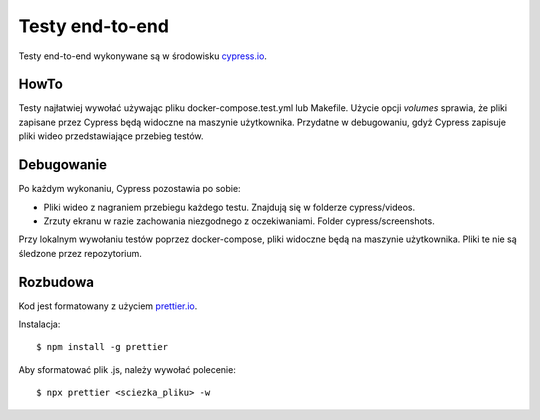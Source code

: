 Testy end-to-end
================

Testy end-to-end wykonywane są w środowisku `<cypress.io>`_.

HowTo
-----
Testy najłatwiej wywołać używając pliku docker-compose.test.yml lub Makefile.
Użycie opcji `volumes` sprawia, że pliki zapisane przez Cypress będą widoczne na
maszynie użytkownika. Przydatne w debugowaniu, gdyż Cypress zapisuje pliki wideo
przedstawiające przebieg testów.

Debugowanie
-----------
Po każdym wykonaniu, Cypress pozostawia po sobie:

- Pliki wideo z nagraniem przebiegu każdego testu. Znajdują się w folderze cypress/videos.
- Zrzuty ekranu w razie zachowania niezgodnego z oczekiwaniami. Folder cypress/screenshots.

Przy lokalnym wywołaniu testów poprzez docker-compose, pliki widoczne będą na maszynie użytkownika.
Pliki te nie są śledzone przez repozytorium.

Rozbudowa
---------
Kod jest formatowany z użyciem `<prettier.io>`_.

Instalacja::

    $ npm install -g prettier

Aby sformatować plik .js, należy wywołać polecenie::

    $ npx prettier <sciezka_pliku> -w
